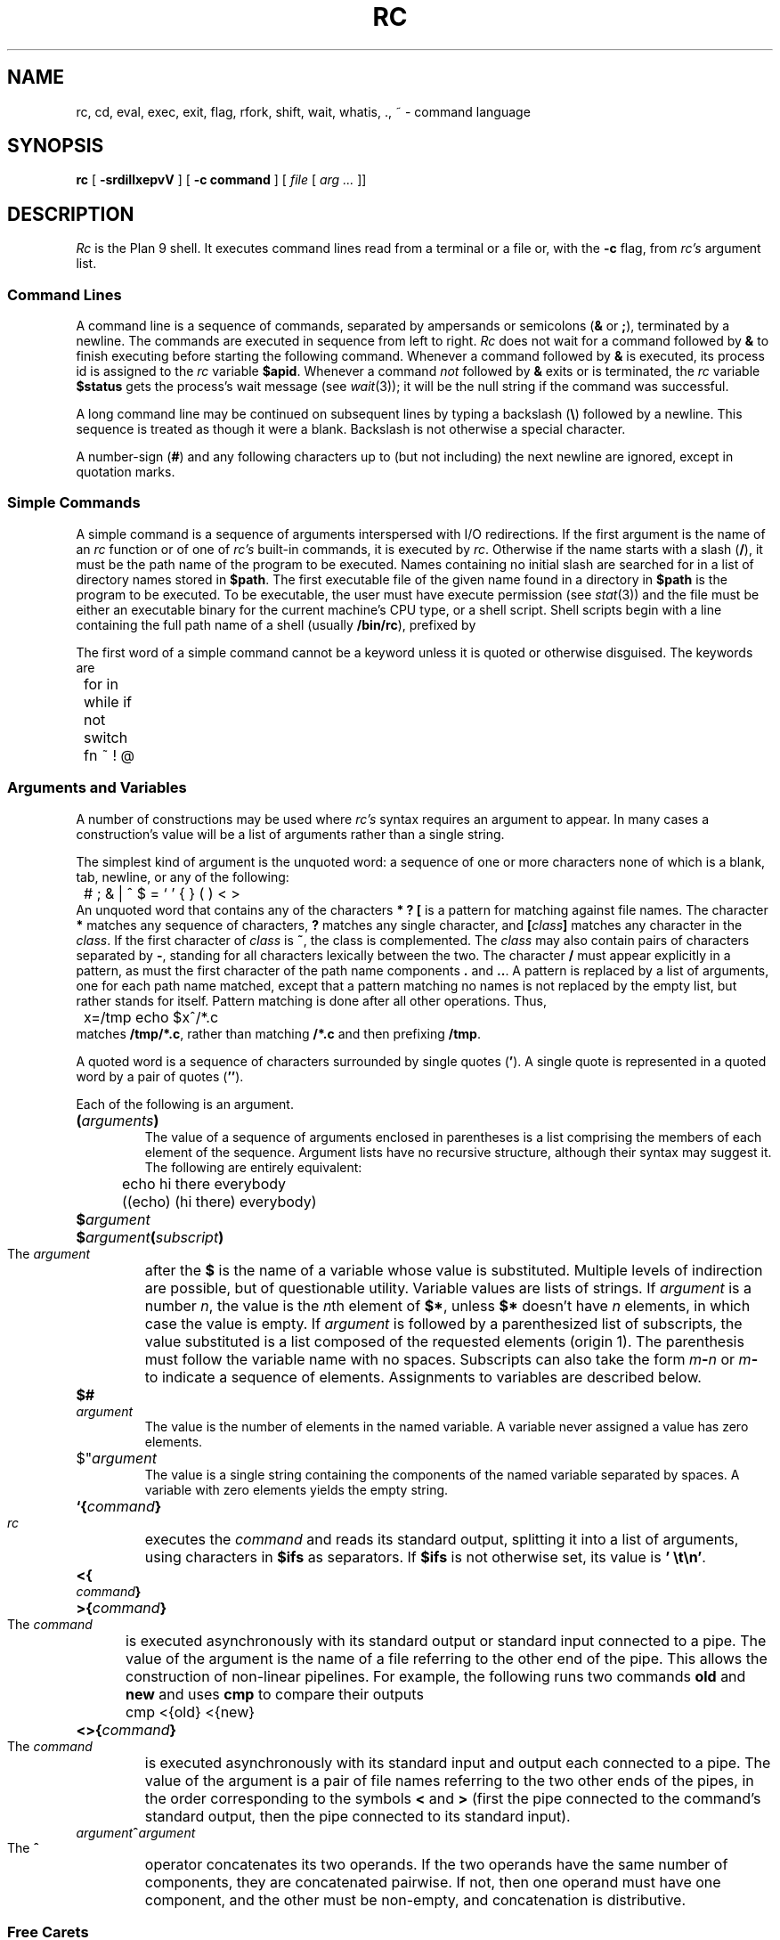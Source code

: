 .TH RC 1
.SH NAME
rc, cd, eval, exec, exit, flag, rfork, shift, wait, whatis, ., ~ \- command language
.SH SYNOPSIS
.B rc
[
.B -srdiIlxepvV
]
[
.B -c command
]
[
.I file
[
.I arg ...
]]
.SH DESCRIPTION
.I Rc
is the Plan 9 shell.
It executes command lines read from a terminal or a file or, with the
.B -c
flag, from
.I rc's
argument list.
.SS Command Lines
A command line is a sequence of commands, separated by ampersands or semicolons
.RB ( &
or
.BR ; ),
terminated by a newline.
The commands are executed in sequence
from left to right.
.I Rc
does not wait for a command followed by
.B &
to finish executing before starting
the following command.
Whenever a command followed by
.B &
is executed, its process id is assigned to the
.I rc
variable
.BR $apid .
Whenever a command
.I not
followed by
.B &
exits or is terminated, the
.I rc
variable
.B $status
gets the process's wait message (see
.IR wait (3));
it will be the null string if the command was successful.
.PP
A long command line may be continued on subsequent lines by typing
a backslash
.RB ( \e )
followed by a newline.
This sequence is treated as though it were a blank.
Backslash is not otherwise a special character.
.PP
A number-sign
.RB ( # )
and any following characters up to (but not including) the next newline
are ignored, except in quotation marks.
.SS Simple Commands
A simple command is a sequence of arguments interspersed with I/O redirections.
If the first argument is the name of an
.I rc
function or of one of
.I rc's
built-in commands, it is executed by
.IR rc .
Otherwise if the name starts with a slash
.RB ( / ),
it must be the path name of the program to be executed.
Names containing no initial slash are searched for in
a list of directory names stored in
.BR $path .
The first executable file of the given name found
in a directory in
.B $path
is the program to be executed.
To be executable, the user must have execute permission (see
.IR stat (3))
and the file must be either an executable binary
for the current machine's CPU type, or a shell script.
Shell scripts begin with a line containing the full path name of a shell
(usually
.BR /bin/rc ),
prefixed by
.LR #! .
.PP
The first word of a simple command cannot be a keyword unless it is
quoted or otherwise disguised.
The keywords are
.EX
	for in while if not switch fn ~ ! @
.EE
.SS Arguments and Variables
A number of constructions may be used where
.I rc's
syntax requires an argument to appear.
In many cases a construction's
value will be a list of arguments rather than a single string.
.PP
The simplest kind of argument is the unquoted word:
a sequence of one or more characters none of which is a blank, tab,
newline, or any of the following:
.EX
	# ; & | ^ $ = ` ' { } ( ) < >
.EE
An unquoted word that contains any of the characters
.B *
.B ?
.B [
is a pattern for matching against file names.
The character
.B *
matches any sequence of characters,
.B ?
matches any single character, and
.BI [ class ]
matches any character in the
.IR class .
If the first character of
.I class
is
.BR ~ ,
the class is complemented.
The
.I class
may also contain pairs of characters separated by
.BR - ,
standing for all characters lexically between the two.
The character
.B /
must appear explicitly in a pattern, as must the
first character of the path name components
.B .
and
.BR .. .
A pattern is replaced by a list of arguments, one for each path name matched,
except that a pattern matching no names is not replaced by the empty list,
but rather stands for itself.
Pattern matching is done after all other
operations.
Thus,
.EX
	x=/tmp echo $x^/*.c
.EE
matches
.BR /tmp/*.c ,
rather than matching
.B "/*.c
and then prefixing
.BR /tmp .
.PP
A quoted word is a sequence of characters surrounded by single quotes
.RB ( ' ).
A single quote is represented in a quoted word by a pair of quotes
.RB ( '' ).
.PP
Each of the following is an argument.
.PD 0
.HP
.BI ( arguments )
.br
The value of a sequence of arguments enclosed in parentheses is
a list comprising the members of each element of the sequence.
Argument lists have no recursive structure, although their syntax may
suggest it.
The following are entirely equivalent:
.EX
	echo hi there everybody
	((echo) (hi there) everybody)
.EE
.HP
.BI $ argument
.HP
.BI $ argument ( subscript )
.br
The
.I argument
after the
.B $
is the name of a variable whose value is substituted.
Multiple levels
of indirection are possible, but of questionable utility.
Variable values
are lists of strings.
If
.I argument
is a number
.IR n ,
the value is the
.IR n th
element of
.BR $* ,
unless
.B $*
doesn't have
.I n
elements, in which case the value is empty.
If
.I argument
is followed by a parenthesized list of subscripts, the
value substituted is a list composed of the requested elements (origin 1).
The parenthesis must follow the variable name with no spaces.
Subscripts can also take the form
.IB m - n
or
.IB m -
to indicate a sequence of elements.
Assignments to variables are described below.
.HP
.BI $# argument
.br
The value is the number of elements in the named variable.
A variable
never assigned a value has zero elements.
.HP
$"\c
.I argument
.br
The value is a single string containing the components of the named variable
separated by spaces.  A variable with zero elements yields the empty string.
.HP
.BI `{ command }
.br
.I rc
executes the
.I command
and reads its standard output, splitting it into a list of arguments,
using characters in
.B $ifs
as separators.
If
.B $ifs
is not otherwise set, its value is
.BR "'\ \et\en'" .
.HP
.BI <{ command }
.HP
.BI >{ command }
.br
The
.I command
is executed asynchronously with its standard output or standard input
connected to a pipe.
The value of the argument is the name of a file
referring to the other end of the pipe.
This allows the construction of
non-linear pipelines.
For example, the following runs two commands
.B old
and
.B new
and uses
.B cmp
to compare their outputs
.EX
	cmp <{old} <{new}
.EE
.HP
.BI <>{ command }
.br
The
.I command
is executed asynchronously with its standard input and
output each connected to a pipe.  The value of the argument
is a pair of file names referring to the two other ends
of the pipes, in the order corresponding to the symbols
.B <
and
.B >
(first the pipe connected to the command's standard output,
then the pipe connected to its standard input).
.HP
.IB argument ^ argument
.br
The
.B ^
operator concatenates its two operands.
If the two operands
have the same number of components, they are concatenated pairwise.
If not,
then one operand must have one component, and the other must be non-empty,
and concatenation is distributive.
.PD
.SS Free Carets
In most circumstances,
.I rc
will insert the
.B ^
operator automatically between words that are not separated by white space.
Whenever one of
.B $
.B '
.B `
follows a quoted or unquoted word or an unquoted word follows a quoted word
with no intervening blanks or tabs,
a
.B ^
is inserted between the two.
If an unquoted word immediately follows a
.BR $ 
and contains a character other than an alphanumeric, underscore,
or
.BR * ,
a
.B ^
is inserted before the first such character.
Thus
.IP
.B cc -$flags $stem.c
.LP
is equivalent to
.IP
.B cc -^$flags $stem^.c
.SS I/O Redirections
The sequence
.BI > file
redirects the standard output file (file descriptor 1, normally the
terminal) to the named
.IR file ;
.BI >> file
appends standard output to the file.
The standard input file (file descriptor 0, also normally the terminal)
may be redirected from a file by the sequence
.BI < file \f1,
or from an inline `here document'
by the sequence
.BI << eof-marker\f1.
The contents of a here document are lines of text taken from the command
input stream up to a line containing nothing but the
.IR eof-marker ,
which may be either a quoted or unquoted word.
If
.I eof-marker
is unquoted, variable names of the form
.BI $ word
have their values substituted from
.I rc's
environment.
If
.BI $ word
is followed by a caret
.RB ( ^ ),
the caret is deleted.
If
.I eof-marker
is quoted, no substitution occurs.
.PP
Redirections may be applied to a file-descriptor other than standard input
or output by qualifying the redirection operator
with a number in square brackets.
For example, the diagnostic output (file descriptor 2)
may be redirected by writing
.BR "cc junk.c >[2]junk" .
.PP
A file descriptor may be redirected to an already open descriptor by writing
.BI >[ fd0 = fd1 ]
or
.BI <[ fd0 = fd1 ]\f1.
.I Fd1
is a previously opened file descriptor and
.I fd0
becomes a new copy (in the sense of 
.IR dup (3))
of it.
A file descriptor may be closed by writing
.BI >[ fd0 =]
or
.BI <[ fd0 =]\f1.
.PP
Redirections are executed from left to right.
Therefore,
.B cc junk.c >/dev/null >[2=1]
and
.B cc junk.c >[2=1] >/dev/null
have different effects: the first puts standard output in
.BR /dev/null
and then puts diagnostic output in the same place, where the second
directs diagnostic output to the terminal and sends standard output to
.BR /dev/null .
.SS Compound Commands
A pair of commands separated by a pipe operator
.RB ( | )
is a command.
The standard output of the left command is sent through a pipe
to the standard input of the right command.
The pipe operator may be decorated
to use different file descriptors.
.BI |[ fd ]
connects the output end of the pipe to file descriptor
.I fd
rather than 1.
.BI |[ fd0 = fd1 ]
connects output to
.I fd1
of the left command and input to
.I fd0
of the right command.
.PP
A pair of commands separated by
.B &&
or
.B ||
is a command.
In either case, the left command is executed and its exit status examined.
If the operator is
.B &&
the right command is executed if the left command's status is null.
.B ||
causes the right command to be executed if the left command's status is non-null.
.PP
The exit status of a command may be inverted (non-null is changed to null, null
is changed to non-null) by preceding it with a
.BR ! .
.PP
The
.B |
operator has highest precedence, and is left-associative (i.e. binds tighter
to the left than the right).
.B !
has intermediate precedence, and
.B &&
and
.B ||
have the lowest precedence.
.PP
The unary
.B @
operator, with precedence equal to
.BR ! ,
causes its operand to be executed in a subshell.
.PP
Each of the following is a command.
.PD 0
.HP
.B if (
.I list
.B )
.I command
.br
A
.I list
is a sequence of commands, separated by
.BR & ,
.BR ; ,
or newline.
It is executed and
if its exit status is null, the
.I command
is executed.
.HP
.B if not
.I command
.br
The immediately preceding command must have been
.BI if( list )
.IR command .
If its condition was non-zero, the
.I command
is executed.
.HP
.BI for( name
.B in
.IB arguments )
.I command
.HP
.BI for( name )
.I command
.br
The
.I command
is executed once for each
.IR argument 
with that argument assigned to
.IR name .
If the argument list is omitted,
.B $*
is used.
.HP
.BI while( list )
.I command
.br
The
.I list
is executed repeatedly until its exit status is non-null.
Each time it returns null status, the
.I command
is executed.
An empty
.I list
is taken to give null status.
.HP
.BI "switch(" argument "){" list }
.br
The
.IR list
is searched for simple commands beginning with the word
.BR case .
(The search is only at the `top level' of the
.IR list .
That is,
.B cases
in nested constructs are not found.)
.I Argument
is matched against each word following
.B case
using the pattern-matching algorithm described above, except that
.B /
and the first characters of
.B .
and
.B ..
need not be matched explicitly.
When a match is found, commands in the list are executed up to the next
following
.B case
command (at the top level) or the closing brace.
.HP
.BI { list }
.br
Braces serve to alter the grouping of commands implied by operator
priorities.
The
.I body
is a sequence of commands separated by
.BR & ,
.BR ; ,
or newline.
.HP
.BI "fn " name { list }
.HP
.BI "fn " name
.br
The first form defines a function with the given
.IR name .
Subsequently, whenever a command whose first argument is
.I name
is encountered, the current value of
the remainder of the command's argument list will be assigned to
.BR $* ,
after saving its current value, and
.I rc
will execute the
.IR list .
The second form removes
.IR name 's
function definition.
.HP
.BI "fn " note { list }
.br
.HP
.BI "fn " note
.br
A function with a special name will be called when
.I rc
receives a corresponding note; see
.IR notify (3).
The valid note names (and corresponding notes) are
.B sighup
.RB ( hangup ),
.B sigint
.RB ( interrupt ),
.BR sigalrm
.RB ( alarm ),
and
.B sigfpe
(floating point trap).
By default
.I rc
exits on receiving any signal, except when run interactively,
in which case interrupts and quits normally cause
.I rc
to stop whatever it's doing and start reading a new command.
The second form causes
.I rc
to handle a signal in the default manner.
.I Rc
recognizes an artificial note,
.BR sigexit ,
which occurs when
.I rc
is about to finish executing.
.HP
.IB name = "argument command"
.br
Any command may be preceded by a sequence of assignments
interspersed with redirections.
The assignments remain in effect until the end of the command, unless
the command is empty (i.e. the assignments stand alone), in which case
they are effective until rescinded by later assignments.
.PD
.SS Built-in Commands
These commands are executed internally by
.IR rc ,
usually because their execution changes or depends on
.IR rc 's
internal state.
.PD 0
.HP
.BI . " file ..."
.br
Execute commands from
.IR file .
.B $*
is set for the duration to the remainder of the argument list following
.IR file .
.I File
is searched for using
.BR $path .
.HP
.BI builtin " command ..."
.br
Execute
.I command
as usual except that any function named
.I command
is ignored in favor of the built-in meaning.
.HP
.BI "cd [" dir "]"
.br
Change the current directory to
.IR dir .
The default argument is
.BR $home .
.I dir
is searched for in each of the directories mentioned in
.BR $cdpath .
.HP
.BI "eval [" "arg ..." "]"
.br
The arguments are concatenated separated by spaces into a single string,
read as input to
.IR rc ,
and executed.
.HP
.BI "exec [" "command ..." "]"
.br
This instance of
.I rc
replaces itself with the given (non-built-in)
.IR command .
.HP
.BI "flag " f " [+-]"
.br
Either set
.RB ( + ),
clear
.RB ( - ),
or test (neither
.B +
nor
.BR - )
the flag
.IR f ,
where
.I f
is a single character, one of the command line flags (see Invocation, below).
.HP
.BI "exit [" status "]"
.br
Exit with the given exit status.
If none is given, the current value of
.B $status
is used.
.HP
.BR "rfork " [ nNeEsfFm ]
.br
Become a new process group using
.BI rfork( flags )
where
.I flags
is composed of the bitwise OR of the
.B rfork
flags specified by the option letters
(see
.IR fork (2)).
If no
.I flags
are given, they default to
.BR ens .
The
.I flags
and their meanings are:
.B n
is
.BR RFNAMEG ;
.B N
is
.BR RFCNAMEG ;
.B e
is
.BR RFENVG ;
.B E
is
.BR RFCENVG ;
.B s
is
.BR RFNOTEG ;
.B f
is
.BR RFFDG ;
.B F
is
.BR RFCFDG ;
and
.B m
is
.BR RFNOMNT .
.HP
.BI "shift [" n "]"
.br
Delete the first
.IR n
(default 1)
elements of
.BR $* .
.HP
.BI "wait [" pid "]"
.br
Wait for the process with the given
.I pid
to exit.
If no
.I pid
is given, all outstanding processes are waited for.
.HP
.BI whatis " name ..."
.br
Print the value of each
.I name
in a form suitable for input to
.IR rc .
The output is
an assignment to any variable,
the definition of any function,
a call to
.B builtin
for any built-in command, or
the completed pathname of any executable file.
.HP
.BI ~ " subject pattern ..."
.br
The
.I subject
is matched against each
.I pattern
in sequence.
If it matches any pattern,
.B $status
is set to zero.
Otherwise,
.B $status
is set to one.
Patterns are the same as for file name matching, except that
.B /
and the first character of
.B .
and
.B ..
need not be matched explicitly.
The
.I patterns
are not subjected to
file name matching before the
.B ~
command is executed, so they need not be enclosed in quotation marks.
.PD
.SS Environment
The
.I environment
is a list of strings made available to executing binaries by the
kernel.
.I Rc
creates an environment entry for each variable whose value is non-empty,
and for each function.
The string for a variable entry has the variable's name followed by
.B =
and its value.
If the value has more than one component, these
are separated by SOH (001)
characters.
The string for a function is just the
.I rc
input that defines the function.
The name of a function in the environment is the function name
preceded by
.LR fn# .
.PP
When
.I rc
starts executing it reads variable and function definitions from its
environment.
.SS Special Variables
The following variables are set or used by
.IR rc .
.PD 0
.TP \w'\fL$promptXX'u
.B $*
Set to
.IR rc 's
argument list during initialization.
Whenever a
.B .
command or a function is executed, the current value is saved and
.B $*
receives the new argument list.
The saved value is restored on completion of the
.B .
or function.
.TP
.B $apid
Whenever a process is started asynchronously with
.BR & ,
.B $apid
is set to its process id.
.TP
.B $home
The default directory for
.BR cd .
.TP
.B $ifs
The input field separators used in backquote substitutions.
If
.B $ifs
is not set in
.IR rc 's
environment, it is initialized to blank, tab and newline.
.TP
.B $path
The search path used to find commands and input files
for the
.B .
command.
If not set in the environment, it is initialized by
parsing the
.B $PATH
variable
(as in
.IR sh (1))
or by
.BR "path=(.\ /bin)" .
The variables
.B $path
and
.B $PATH
are maintained together: changes to one will be reflected in the other.
.\" Its use is discouraged; instead use
.\" .IR bind (1)
.\" to build a
.\" .B /bin
.\" containing what's needed.
.TP
.B $pid
Set during initialization to
.IR rc 's
process id.
.TP
.B $prompt
When
.I rc
is run interactively, the first component of
.B $prompt
is printed before reading each command.
The second component is printed whenever a newline is typed and more lines
are required to complete the command.
If not set in the environment, it is initialized by
.BR "prompt=('%\ '\ '\ ')" .
.TP
.B $status
Set to the wait message of the last-executed program.
(unless started with
.BR &).
.B !
and
.B ~
also change
.BR $status .
Its value is used to control execution in
.BR && ,
.BR || ,
.B if
and
.B while
commands.
When
.I rc
exits at end-of-file of its input or on executing an
.B exit
command with no argument,
.B $status
is its exit status.
.PD
.SS Invocation
If
.I rc
is started with no arguments it reads commands from standard input.
Otherwise its first non-flag argument is the name of a file from which
to read commands (but see
.B -c
below).
Subsequent arguments become the initial value of
.BR $* .
.I Rc
accepts the following command-line flags.
.PD 0
.TP \w'\fL-c\ \fIstring\fLXX'u
.BI -c " string"
Commands are read from
.IR string .
.TP
.B -s
Print out exit status after any command where the status is non-null.
.TP
.B -e
Exit if
.B $status
is non-null after executing a simple command.
.TP
.B -i
If
.B -i
is present, or
.I rc
is given no arguments and its standard input is a terminal,
it runs interactively.
Commands are prompted for using
.BR $prompt .
.TP
.B -I
Makes sure
.I rc
is not run interactively.
.TP
.B -l
If
.B -l
is given or the first character of argument zero is
.BR - ,
.I rc
reads commands from
.BR $home/lib/profile ,
if it exists, before reading its normal input.
.TP
.B -p
A no-op.
.TP
.B -d
A no-op.
.TP
.B -v
Echo input on file descriptor 2 as it is read.
.TP
.B -x
Print each simple command before executing it.
.TP
.B -r
Print debugging information (internal form of commands
as they are executed).
.PD
.SH SOURCE
.B \*9/src/cmd/rc
.SH "SEE ALSO"
Tom Duff,
``Rc \- The Plan 9 Shell''.
.SH BUGS
There should be a way to match patterns against whole lists rather than
just single strings.
.PP
Using
.B ~
to check the value of
.B $status
changes
.BR $status .
.PP
Functions that use here documents don't work.
.PP
Free carets don't get inserted next to keywords.
.PP
The
.BI <{ command }
syntax depends on the underlying operating system
providing a file descriptor device tree at
.BR /dev/fd .
.PP
Some FreeBSD installations
does not provide file descriptors greater than 2
in
.BR /dev/fd .
To fix this, add
.IP
.EX
/fdescfs    /dev/fd    fdescfs    rw    0    0
.EE
.LP
to
.BR /etc/fstab ,
and then
.B mount
.BR /dev/fd .
(Adding the line to
.B fstab
ensures causes FreeBSD to mount the file system
automatically at boot time.)
